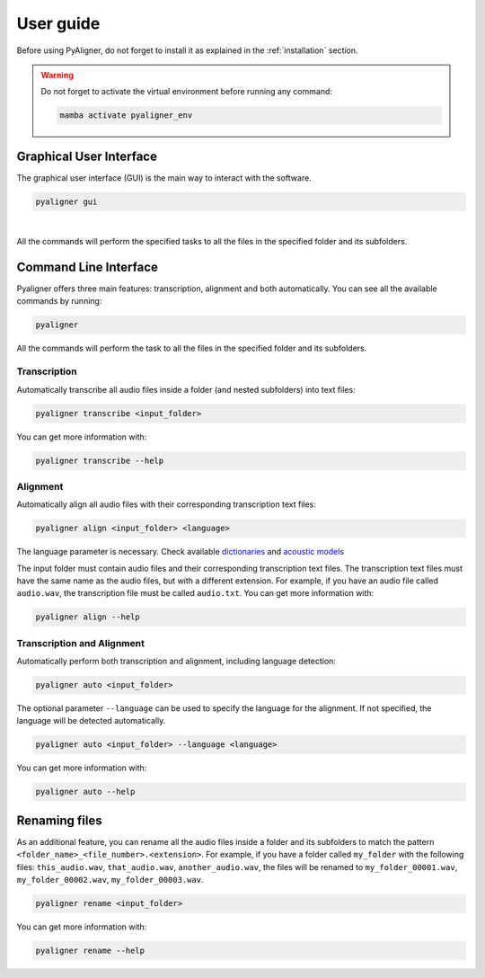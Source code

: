 User guide
==========

Before using PyAligner, do not forget to install it as 
explained in the :ref:`installation` section.

.. warning::
   Do not forget to activate the virtual environment before running any 
   command:

   .. code-block:: bash

      mamba activate pyaligner_env


Graphical User Interface
++++++++++++++++++++++++

The graphical user interface (GUI) is the main way to interact with the
software.

.. code-block:: bash

   pyaligner gui

.. figure:: ../images/gui_example.png
   :width: 10em
   :align: center
   :alt: GUI

|

All the commands will perform the specified tasks to all the files in the specified 
folder and its subfolders. 


Command Line Interface
++++++++++++++++++++++

Pyaligner offers three main features: transcription, alignment and both 
automatically. You can see all the available commands by running:

.. code-block:: bash

   pyaligner

All the commands will perform the task to all the files in the specified 
folder and its subfolders. 


Transcription
-------------

Automatically transcribe all audio files inside a folder (and nested 
subfolders) into text files:

.. code-block:: bash

   pyaligner transcribe <input_folder>

You can get more information with:

.. code-block:: bash

   pyaligner transcribe --help


Alignment
---------

Automatically align all audio files with their corresponding transcription 
text files:

.. code-block:: bash

   pyaligner align <input_folder> <language>

The language parameter is necessary. Check available 
`dictionaries <https://mfa-models.readthedocs.io/en/latest/dictionary/index.html#dictionary>`_ 
and `acoustic models <https://mfa-models.readthedocs.io/en/latest/acoustic/index.html#acoustic>`_

The input folder must contain audio files and their corresponding transcription 
text files. The transcription text files must have the same name as the 
audio files, but with a different extension.
For example, if you have an audio file called ``audio.wav``, the transcription
file must be called ``audio.txt``. You can get more information with:

.. code-block:: bash

   pyaligner align --help


Transcription and Alignment
---------------------------

Automatically perform both transcription and alignment, including language 
detection:

.. code-block:: bash

   pyaligner auto <input_folder>

The optional parameter ``--language`` can be used to specify the language for 
the alignment. If not specified, the language will be detected automatically.

.. code-block:: bash

   pyaligner auto <input_folder> --language <language>


You can get more information with:

.. code-block:: bash

   pyaligner auto --help


Renaming files
++++++++++++++

As an additional feature, you can rename all the audio files inside a folder 
and its subfolders to match the pattern 
``<folder_name>_<file_number>.<extension>``. For example, if you have a folder
called ``my_folder`` with the following files: ``this_audio.wav``, 
``that_audio.wav``, ``another_audio.wav``, the files will be renamed 
to ``my_folder_00001.wav``, ``my_folder_00002.wav``, 
``my_folder_00003.wav``.

.. code-block:: bash

   pyaligner rename <input_folder>

You can get more information with:

.. code-block:: bash

   pyaligner rename --help